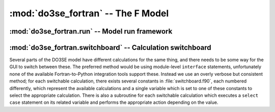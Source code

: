:mod:`do3se_fortran` -- The F Model
===================================

.. module:: do3se_fortran

:mod:`do3se_fortran.run` -- Model run framework
-----------------------------------------------

.. module:: do3se_fortran.run

.. function:: initialise

    This subroutine is run before any data is processed.  Its main purpose is to call all the other 
    initialisation subroutines so that everything is ready for running.  If a new module is created 
    and it has, for example, accumulated values, then it should have an initialisation subroutine 
    that sets the starting values of those variables, and that initialisation subroutine should be 
    called from :func:`initialise`.

.. function:: hourly

    This subroutine is run for every row of data.  It consists of calls to subroutines which each 
    perform some calculation.  It is important that these subroutines are ordered such that any 
    calculation that uses the result of another calculation happens after that other calculation.  
    For example, the calculation of @Flight@ depends on the value of @sinB@ for that hour, and 
    therefore :func:`hourly` contains

    .. code-block:: fortran

        subroutine Hourly()
            ! ...
            call Calc_sinB()
            call Flight()
            ! ...
        end subroutine Hourly

.. function:: daily

    This subroutine is run on the first hour of every day of the dataset, before :func:`hourly` is 
    called.  Calculations which happen on a daily basis should be called here.  Anything which has 
    an hourly component and a daily component should be split into two separate subroutines so they 
    can be called from :func:`daily` and :func:`hourly` as appropriate.

    For example, a simple daily accumulated variable may have been calculated like this:

    .. code-block:: fortran

        foo = 0
        foo_dd = 0
        ! ...
        if (dd_prev /= dd) then
            foo = foo_dd
            foo_dd = x
        else
            foo_dd = foo_dd + x
        end if

    After restructuring, the code should have initialisation, hourly and daily components:

    .. code-block:: fortran

        module Example
            real, public :: foo
            real, private :: foo_dd
        contains
            subroutine Init_Example()
                foo = 0
                foo_dd = 0
            end subroutine Init_Example

            subroutine Accumulate_foo()
                foo_dd = foo_dd + x
            end subroutine Accumulate_foo

            subroutine Daily_foo()
                foo = foo_dd
                foo_dd = 0
            end subroutine Daily_foo
        end module Example

    While this is not as short, it does have the advantage of clearly defining the boundary between 
    hourly actions and daily actions.  Since all daily actions happen before all hourly actions, any 
    hourly calculation depending on a daily accumulated variable from the previous day will have use 
    the correct value.


:mod:`do3se_fortran.switchboard` -- Calculation switchboard
-----------------------------------------------------------

.. module:: do3se_fortran.switchboard
    :synopsis: Calculation switchboard

Several parts of the DO3SE model have different calculations for the same thing, and there needs to 
be some way for the GUI to switch between these.  The preferred method would be using module-level 
``interface`` statements, unfortunately none of the available Fortran-to-Python integration tools 
support these.  Instead we use an overly verbose but consistent method; for each switchable 
calculation, there exists several constants in :file:`switchboard.f90`, each numbered differently, 
which represent the available calculations and a single variable which is set to one of these 
constants to select the appropriate calculation.  There is also a subroutine for each switchable 
calculation which executes a ``select case`` statement on its related variable and performs the 
appropriate action depending on the value.
